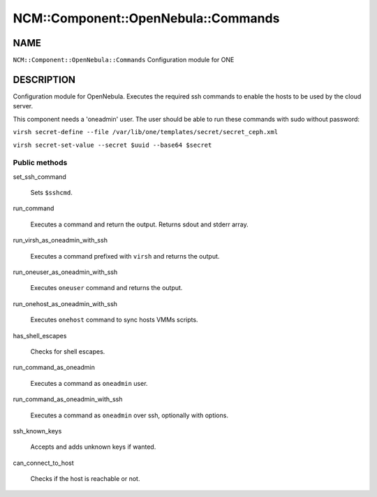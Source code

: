 
#######################################
NCM\::Component\::OpenNebula\::Commands
#######################################


****
NAME
****


\ ``NCM::Component::OpenNebula::Commands``\  Configuration module for ONE


***********
DESCRIPTION
***********


Configuration module for OpenNebula. Executes the required ssh commands
to enable the hosts to be used by the cloud server.

This component needs a 'oneadmin' user.
The user should be able to run these commands with sudo without password:


\ ``virsh secret-define --file /var/lib/one/templates/secret/secret_ceph.xml``\ 



\ ``virsh secret-set-value --secret $uuid --base64 $secret``\ 



Public methods
==============



set_ssh_command
 
 Sets \ ``$sshcmd``\ .
 


run_command
 
 Executes a command and return the output.
 Returns sdout and stderr array.
 


run_virsh_as_oneadmin_with_ssh
 
 Executes a command prefixed with \ ``virsh``\  and returns the output.
 


run_oneuser_as_oneadmin_with_ssh
 
 Executes \ ``oneuser``\  command and returns the output.
 


run_onehost_as_oneadmin_with_ssh
 
 Executes \ ``onehost``\  command to sync hosts VMMs scripts.
 


has_shell_escapes
 
 Checks for shell escapes.
 


run_command_as_oneadmin
 
 Executes a command as \ ``oneadmin``\  user.
 


run_command_as_oneadmin_with_ssh
 
 Executes a command as \ ``oneadmin``\  over ssh, optionally with options.
 


ssh_known_keys
 
 Accepts and adds unknown keys if wanted.
 


can_connect_to_host
 
 Checks if the host is reachable or not.
 



